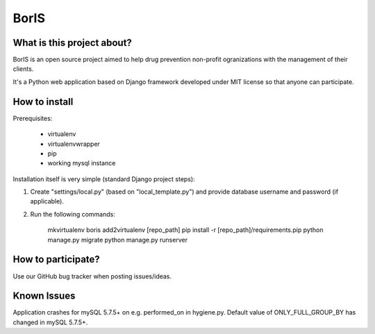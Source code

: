 BorIS
=====

What is this project about?
***************************

BorIS is an open source project aimed to help drug prevention non-profit
ogranizations with the management of their clients.

It's a Python web application based on Django framework developed 
under MIT license so that anyone can participate.

How to install
**************

Prerequisites:

    - virtualenv
    - virtualenvwrapper
    - pip
    - working mysql instance

Installation itself is very simple (standard Django project steps)::

1. Create "settings/local.py" (based on "local_template.py") and provide database username and password (if applicable).

2. Run the following commands:

    mkvirtualenv boris
    add2virtualenv [repo_path]
    pip install -r [repo_path]/requirements.pip
    python manage.py migrate
    python manage.py runserver

How to participate?
*******************

Use our GitHub bug tracker when posting issues/ideas.


Known Issues
************
Application crashes for mySQL 5.7.5+ on e.g. performed_on in hygiene.py. Default value of ONLY_FULL_GROUP_BY has changed in mySQL 5.7.5+.  

